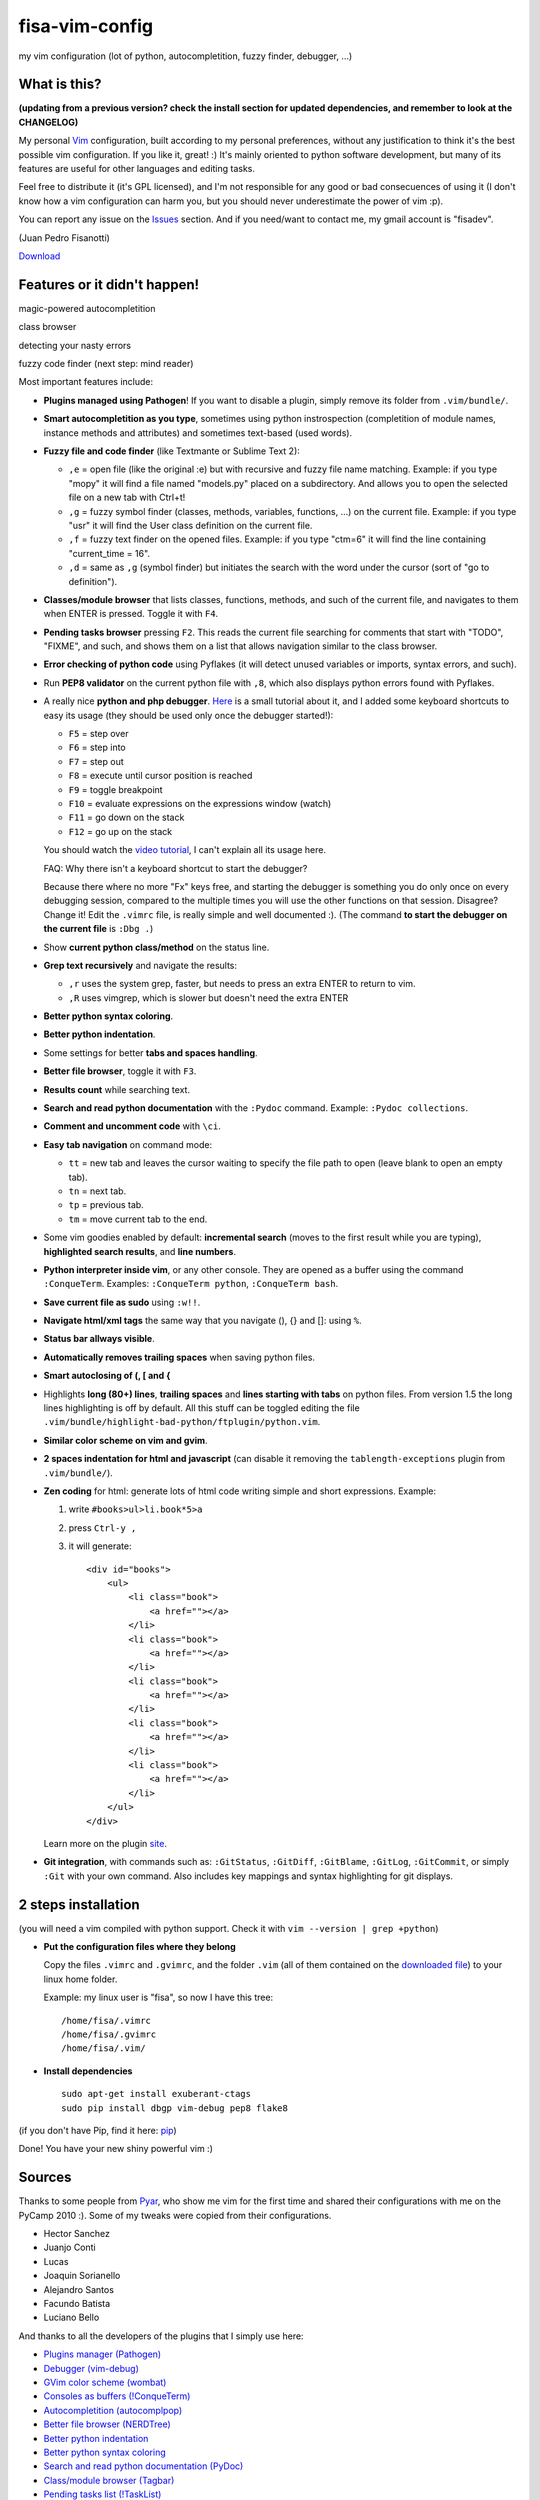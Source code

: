 fisa-vim-config
===============

my vim configuration (lot of python, autocompletition, fuzzy finder, debugger, ...)

What is this?
-------------

**(updating from a previous version? check the install section for updated dependencies, and remember to look at the CHANGELOG)**

My personal `Vim <http://www.vim.org/>`_ configuration, built according to my personal preferences, without any justification to think it's the best possible vim configuration. If you like it, great! :)
It's mainly oriented to python software development, but many of its features are useful for other languages and editing tasks.

Feel free to distribute it (it's GPL licensed), and I'm not responsible for any good or bad consecuences of using it (I don't know how a vim configuration can harm you, but you should never underestimate the power of vim :p).

You can report any issue on the `Issues <https://github.com/fisadev/fisa-vim-config/issues>`_ section. And if you need/want to contact me, my gmail account is "fisadev".

(Juan Pedro Fisanotti)

`Download <https://github.com/fisadev/fisa-vim-config/downloads>`_

Features or it didn't happen!
-----------------------------

magic-powered autocompletition

.. image:: http://i.imgur.com/0WhdV.png

class browser

.. image:: http://i.imgur.com/jRIba.png

detecting your nasty errors

.. image:: http://i.imgur.com/TvLq3.png

fuzzy code finder (next step: mind reader)

.. image:: http://i.imgur.com/SvZ60.png


Most important features include:

* **Plugins managed using Pathogen**! If you want to disable a plugin, simply remove its folder from ``.vim/bundle/``.

* **Smart autocompletition as you type**, sometimes using python instrospection (completition of module names, instance methods and attributes) and sometimes text-based (used words).

* **Fuzzy file and code finder** (like Textmante or Sublime Text 2):

  * ``,e`` = open file (like the original :e) but with recursive and fuzzy file name matching. Example: if you type "mopy" it will find a file named "models.py" placed on a subdirectory. And allows you to open the selected file on a new tab with Ctrl+t!
  * ``,g`` = fuzzy symbol finder (classes, methods, variables, functions, ...) on the current file. Example: if you type "usr" it will find the User class definition on the current file.
  * ``,f`` = fuzzy text finder on the opened files. Example: if you type "ctm=6" it will find the line containing "current_time = 16".
  * ``,d`` = same as ``,g`` (symbol finder) but initiates the search with the word under the cursor (sort of "go to definition").

* **Classes/module browser** that lists classes, functions, methods, and such of the current file, and navigates to them when ENTER is pressed. Toggle it with ``F4``.

* **Pending tasks browser** pressing ``F2``. This reads the current file searching for comments that start with "TODO", "FIXME", and such, and shows them on a list that allows navigation similar to the class browser.

* **Error checking of python code** using Pyflakes (it will detect unused variables or imports, syntax errors, and such).

* Run **PEP8 validator** on the current python file with ``,8``, which also displays python errors found with Pyflakes.

* A really nice **python and php debugger**. `Here <http://www.youtube.com/watch?v=kairdgZCD1U&feature=player_embedded>`_ is a small tutorial about it, and I added some keyboard shortcuts to easy its usage (they should be used only once the debugger started!):

  * ``F5`` = step over
  * ``F6`` = step into
  * ``F7`` = step out
  * ``F8`` = execute until cursor position is reached
  * ``F9`` = toggle breakpoint
  * ``F10`` = evaluate expressions on the expressions window (watch)
  * ``F11`` = go down on the stack
  * ``F12`` = go up on the stack

  You should watch the `video tutorial <http://www.youtube.com/watch?v=kairdgZCD1U&feature=player_embedded>`_, I can't explain all its usage here.

  FAQ: Why there isn't a keyboard shortcut to start the debugger?

  Because there where no more "Fx" keys free, and starting the debugger is something you do only once on every debugging session, compared to the multiple times you will use the other functions on that session. Disagree? Change it! Edit the ``.vimrc`` file, is really simple and well documented :).  (The command **to start the debugger on the current file** is ``:Dbg .``)

* Show **current python class/method** on the status line.

* **Grep text recursively** and navigate the results:

  * ``,r`` uses the system grep, faster, but needs to press an extra ENTER to return to vim. 
  * ``,R`` uses vimgrep, which is slower but doesn't need the extra ENTER

* **Better python syntax coloring**.

* **Better python indentation**.

* Some settings for better **tabs and spaces handling**.

* **Better file browser**, toggle it with ``F3``.

* **Results count** while searching text.

* **Search and read python documentation** with the ``:Pydoc`` command. Example: ``:Pydoc collections``.

* **Comment and uncomment code** with ``\ci``.

* **Easy tab navigation** on command mode:

  * ``tt`` = new tab and leaves the cursor waiting to specify the file path to open (leave blank to open an empty tab).
  * ``tn`` = next tab.
  * ``tp`` = previous tab.
  * ``tm`` = move current tab to the end.

* Some vim goodies enabled by default: **incremental search** (moves to the first result while you are typing), **highlighted search results**, and **line numbers**.

* **Python interpreter inside vim**, or any other console. They are opened as a buffer using the command ``:ConqueTerm``. Examples: ``:ConqueTerm python``, ``:ConqueTerm bash``.

* **Save current file as sudo** using ``:w!!``.

* **Navigate html/xml tags** the same way that you navigate (), {} and []: using ``%``.

* **Status bar allways visible**.

* **Automatically removes trailing spaces** when saving python files.

* **Smart autoclosing of (, [ and {**

* Highlights **long (80+) lines**, **trailing spaces** and **lines starting with tabs** on python files. 
  From version 1.5 the long lines highlighting is off by default. All this stuff can be toggled editing the file ``.vim/bundle/highlight-bad-python/ftplugin/python.vim``.

* **Similar color scheme on vim and gvim**.

* **2 spaces indentation for html and javascript** (can disable it removing the ``tablength-exceptions`` plugin from ``.vim/bundle/``).

* **Zen coding** for html: generate lots of html code writing simple and short expressions. 
  Example: 

  1. write ``#books>ul>li.book*5>a``
  2. press ``Ctrl-y ,``
  3. it will generate:

     ::
     
      <div id="books">
          <ul>
              <li class="book">
                  <a href=""></a>
              </li>
              <li class="book">
                  <a href=""></a>
              </li>
              <li class="book">
                  <a href=""></a>
              </li>
              <li class="book">
                  <a href=""></a>
              </li>
              <li class="book">
                  <a href=""></a>
              </li>
          </ul>
      </div>
     
  Learn more on the plugin `site <https://github.com/mattn/zencoding-vim/>`_.

* **Git integration**, with commands such as: ``:GitStatus``, ``:GitDiff``, ``:GitBlame``, ``:GitLog``, ``:GitCommit``, or simply ``:Git`` with your own command. Also includes key mappings and syntax highlighting for git displays.

2 steps installation
--------------------

(you will need a vim compiled with python support. Check it with ``vim --version | grep +python``)

* **Put the configuration files where they belong**

  Copy the files ``.vimrc`` and ``.gvimrc``, and the folder ``.vim`` (all of them contained on the `downloaded file <https://github.com/fisadev/fisa-vim-config/downloads>`_) to your linux home folder.

  Example: my linux user is "fisa", so now I have this tree:

  ::

    /home/fisa/.vimrc
    /home/fisa/.gvimrc
    /home/fisa/.vim/

* **Install dependencies**

  ::

    sudo apt-get install exuberant-ctags
    sudo pip install dbgp vim-debug pep8 flake8

(if you don't have Pip, find it here: `pip <http://pypi.python.org/pypi/pip>`_)

Done! You have your new shiny powerful vim :)

Sources
-------

Thanks to some people from `Pyar <http://python.org.ar>`_, who show me vim for the first time and shared their configurations with me on the PyCamp 2010 :). Some of my tweaks were copied from their configurations.

* Hector Sanchez
* Juanjo Conti
* Lucas
* Joaquin Sorianello
* Alejandro Santos
* Facundo Batista
* Luciano Bello

And thanks to all the developers of the plugins that I simply use here:

* `Plugins manager (Pathogen) <https://github.com/tpope/vim-pathogen>`_
* `Debugger (vim-debug) <http://github.com/jabapyth/vim-debug/>`_
* `GVim color scheme (wombat) <http://dengmao.wordpress.com/2007/01/22/vim-color-scheme-wombat/>`_
* `Consoles as buffers (!ConqueTerm) <http://www.vim.org/scripts/script.php?script_id=2771>`_
* `Autocompletition (autocomplpop) <http://www.vim.org/scripts/script.php?script_id=1879>`_
* `Better file browser (NERDTree) <http://www.vim.org/scripts/script.php?script_id=1658>`_
* `Better python indentation <http://www.vim.org/scripts/script.php?script_id=974>`_
* `Better python syntax coloring <http://www.vim.org/scripts/script.php?script_id=790>`_
* `Search and read python documentation (PyDoc) <http://www.vim.org/scripts/script.php?script_id=910>`_
* `Class/module browser (Tagbar) <http://www.vim.org/scripts/script.php?script_id=3465>`_
* `Pending tasks list (!TaskList) <http://www.vim.org/scripts/script.php?script_id=2607>`_
* `python code checker (Pyflakes-vim) <http://www.vim.org/scripts/script.php?script_id=2441>`_
* `Search results counter (!IndexedSearch) <http://www.vim.org/scripts/script.php?script_id=1682>`_
* `Code commenter (NERDCommenter) <http://www.vim.org/scripts/script.php?script_id=1218>`_
* `HTML/XML tags navigation (Matchit) <http://www.vim.org/scripts/script.php?script_id=39>`_
* `Code and files fuzzy finder (ctrlp) <https://github.com/kien/ctrlp.vim>`_
* `Current class/method status (python helper) <http://www.vim.org/scripts/script.php?script_id=435>`_
* `PEP8 checker (with shows pyflakes errors too) <https://github.com/nvie/vim-flake8>`_
* `Zen coding <https://github.com/mattn/zencoding-vim/>`_
* `Git integration <https://github.com/motemen/git-vim>`_
